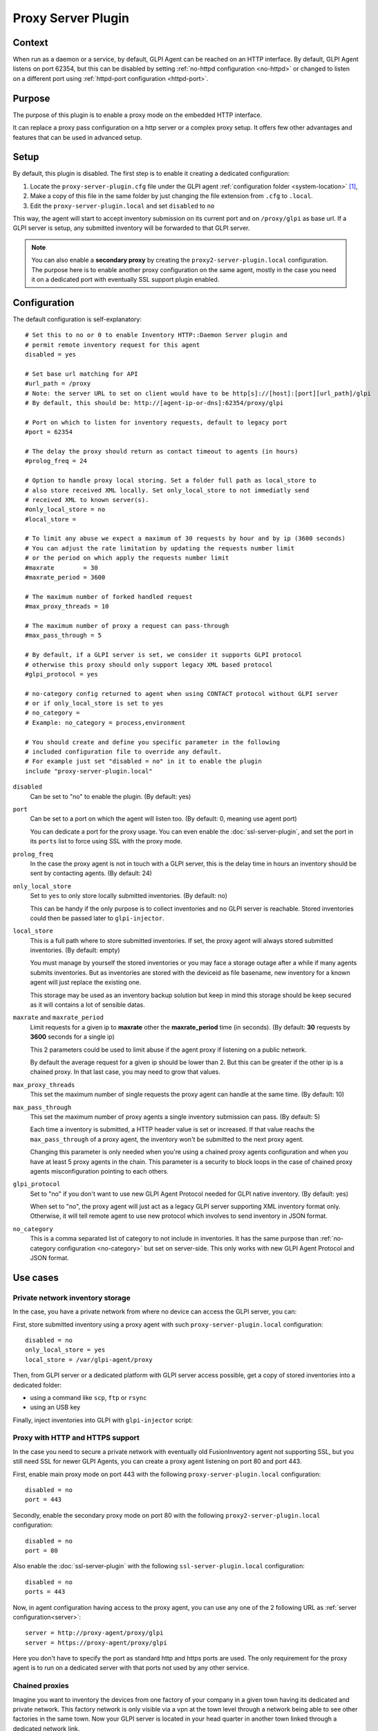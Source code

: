 Proxy Server Plugin
===================

Context
*******

When run as a daemon or a service, by default, GLPI Agent can be reached on an HTTP interface.
By default, GLPI Agent listens on port 62354, but this can be disabled by setting :ref:`no-httpd configuration <no-httpd>`
or changed to listen on a different port using :ref:`httpd-port configuration <httpd-port>`.

Purpose
*******

The purpose of this plugin is to enable a proxy mode on the embedded HTTP interface.

It can replace a proxy pass configuration on a http server or a complex proxy setup.
It offers few other advantages and features that can be used in advanced setup.

Setup
*****

By default, this plugin is disabled. The first step is to enable it creating a dedicated configuration:

#. Locate the ``proxy-server-plugin.cfg`` file under the GLPI agent :ref:`configuration folder <system-location>` [#f1]_,
#. Make a copy of this file in the same folder by just changing the file extension from ``.cfg`` to ``.local``.
#. Edit the ``proxy-server-plugin.local`` and set ``disabled`` to ``no``

This way, the agent will start to accept inventory submission on its current port and on ``/proxy/glpi`` as base url.
If a GLPI server is setup, any submitted inventory will be forwarded to that GLPI server.

.. note::

   You can also enable a **secondary proxy** by creating the ``proxy2-server-plugin.local`` configuration.
   The purpose here is to enable another proxy configuration on the same agent, mostly in the case
   you need it on a dedicated port with eventually SSL support plugin enabled.

Configuration
*************

The default configuration is self-explanatory:

::

   # Set this to no or 0 to enable Inventory HTTP::Daemon Server plugin and
   # permit remote inventory request for this agent
   disabled = yes

   # Set base url matching for API
   #url_path = /proxy
   # Note: the server URL to set on client would have to be http[s]://[host]:[port][url_path]/glpi
   # By default, this should be: http://[agent-ip-or-dns]:62354/proxy/glpi

   # Port on which to listen for inventory requests, default to legacy port
   #port = 62354

   # The delay the proxy should return as contact timeout to agents (in hours)
   #prolog_freq = 24

   # Option to handle proxy local storing. Set a folder full path as local_store to
   # also store received XML locally. Set only_local_store to not immediatly send
   # received XML to known server(s).
   #only_local_store = no
   #local_store = 

   # To limit any abuse we expect a maximum of 30 requests by hour and by ip (3600 seconds)
   # You can adjust the rate limitation by updating the requests number limit
   # or the period on which apply the requests number limit
   #maxrate        = 30
   #maxrate_period = 3600

   # The maximum number of forked handled request
   #max_proxy_threads = 10

   # The maximum number of proxy a request can pass-through
   #max_pass_through = 5

   # By default, if a GLPI server is set, we consider it supports GLPI protocol
   # otherwise this proxy should only support legacy XML based protocol
   #glpi_protocol = yes

   # no-category config returned to agent when using CONTACT protocol without GLPI server
   # or if only_local_store is set to yes
   # no_category =
   # Example: no_category = process,environment

   # You should create and define you specific parameter in the following
   # included configuration file to override any default.
   # For example just set "disabled = no" in it to enable the plugin
   include "proxy-server-plugin.local"

``disabled``
   Can be set to "no" to enable the plugin. (By default: yes)

``port``
   Can be set to a port on which the agent will listen too. (By default: 0, meaning use agent port)

   You can dedicate a port for the proxy usage. You can even enable the :doc:`ssl-server-plugin`, and
   set the port in its ``ports`` list to force using SSL with the proxy mode.

``prolog_freq``
   In the case the proxy agent is not in touch with a GLPI server, this is the delay
   time in hours an inventory should be sent by contacting agents. (By default: 24)

``only_local_store``
   Set to ``yes`` to only store locally submitted inventories. (By default: no)

   This can be handy if the only purpose is to collect inventories and no GLPI server
   is reachable. Stored inventories could then be passed later to ``glpi-injector``.

``local_store``
   This is a full path where to store submitted inventories. If set, the proxy agent will
   always stored submitted inventories. (By default: empty)

   You must manage by yourself the stored inventories or you may face a storage outage
   after a while if many agents submits inventories. But as inventories are stored
   with the deviceid as file basename, new inventory for a known agent will just
   replace the existing one.

   This storage may be used as an inventory backup solution but keep in mind this
   storage should be keep secured as it will contains a lot of sensible datas.


``maxrate`` and ``maxrate_period``
   Limit requests for a given ip to **maxrate** other the **maxrate_period** time (in seconds).
   (By default: **30** requests by **3600** seconds for a single ip)

   This 2 parameters could be used to limit abuse if the agent proxy if listening on a public network.

   By default the average request for a given ip should be lower than 2. But this can be
   greater if the other ip is a chained proxy. In that last case, you may need to grow that values.

``max_proxy_threads``
   This set the maximum number of single requests the proxy agent can handle at the same time. (By default: 10)

.. _max_pass_through:

``max_pass_through``
   This set the maximum number of proxy agents a single inventory submission can pass. (By default: 5)

   Each time a inventory is submitted, a HTTP header value is set or increased. If that value reachs
   the ``max_pass_through`` of a proxy agent, the inventory won't be submitted to the next proxy agent.

   Changing this parameter is only needed when you're using a chained proxy agents configuration
   and when you have at least 5 proxy agents in the chain. This parameter is a security to
   block loops in the case of chained proxy agents misconfiguration pointing to each others.

``glpi_protocol``
   Set to "no" if you don't want to use new GLPI Agent Protocol needed for GLPI native inventory. (By default: yes)

   When set to "no", the proxy agent will just act as a legacy GLPI server supporting XML inventory format only.
   Otherwise, it will tell remote agent to use new protocol which involves to send inventory in JSON format.

``no_category``
   This is a comma separated list of category to not include in inventories. It has the same purpose
   than :ref:`no-category configuration <no-category>` but set on server-side. This only works
   with new GLPI Agent Protocol and JSON format.

Use cases
*********

Private network inventory storage
"""""""""""""""""""""""""""""""""

In the case, you have a private network from where no device can access the GLPI server, you can:

First, store submitted inventory using a proxy agent with such ``proxy-server-plugin.local`` configuration::

   disabled = no
   only_local_store = yes
   local_store = /var/glpi-agent/proxy

Then, from GLPI server or a dedicated platform with GLPI server access possible, get a copy of stored inventories into a dedicated folder:

* using a command like ``scp``, ``ftp`` or ``rsync``

* using an USB key

Finally, inject inventories into GLPI with ``glpi-injector`` script:

.. prompt:: bash

   glpi-injector -d /var/glpi-agent -r -R -u http://glpi-server/front/inventory.php

Proxy with HTTP and HTTPS support
"""""""""""""""""""""""""""""""""

In the case you need to secure a private network with eventually old FusionInventory agent not supporting SSL,
but you still need SSL for newer GLPI Agents, you can create a proxy agent listening on port 80 and port 443.

First, enable main proxy mode on port 443 with the following ``proxy-server-plugin.local`` configuration::

   disabled = no
   port = 443

Secondly, enable the secondary proxy mode on port 80 with the following ``proxy2-server-plugin.local`` configuration::

   disabled = no
   port = 80

Also enable the :doc:`ssl-server-plugin` with the following ``ssl-server-plugin.local`` configuration::

   disabled = no
   ports = 443

Now, in agent configuration having access to the proxy agent, you can use any one of the 2 following URL as :ref:`server configuration<server>`::

   server = http://proxy-agent/proxy/glpi
   server = https://proxy-agent/proxy/glpi

Here you don't have to specify the port as standard http and https ports are used. The only requirement for the proxy agent
is to run on a dedicated server with that ports not used by any other service.

Chained proxies
"""""""""""""""

Imagine you want to inventory the devices from one factory of your company in a given town having its dedicated and private network.
This factory network is only visible via a vpn at the town level through a network being able to see other factories in the same town.
Now your GLPI server is located in your head quarter in another town linked through a dedicated network link.

You can first create a proxy agent at the factory level just by enabling the proxy plugin on one computer, let'say the one with ``10.77.200.55`` ip.
You just need to enable the plugin with the following ``proxy-server-plugin.local`` configuration::

   disabled = no

Do the same on other agent where you need the plugin, the one at the town level, let's say it has the ``10.77.0.2`` ip.
And do also the same with the agent in the head quarter network with let's say the ``10.1.0.120`` ip.

On all other devices in the factory, setup agents with the following URL as :ref:`server configuration<server>`::

   server = http://10.77.200.55:62354/proxy/glpi

On the agent with the proxy plugin enabled, set the server URL to the proxy agent enabled at the town level::

   server = http://10.77.0.2:62354/proxy/glpi

On the agent at the town level with the proxy plugin enabled, set the server URL to the proxy agent enabled at the head quarter level::

   server = http://10.1.0.120:62354/proxy/glpi

On the agent at the head quarter level, just set the normal GLPI server URL as :ref:`server configuration<server>`.

Then you just have to secure your network to permit each proxy agent to communicate on port 62354 with its chained one.

.. note::

   Remember only 5 proxy agents can be chained by default (see :ref:`max_pass_through parameter <max_pass_through>`).
   If you want to chain more proxy agents, set this parameter value to a higher value starting from the 6th proxy agent.

.. rubric:: Footnotes

.. [#f1] on windows the configuration is also a file under the ``etc`` sub-folder of the
   GLPI Agent installation folder.
